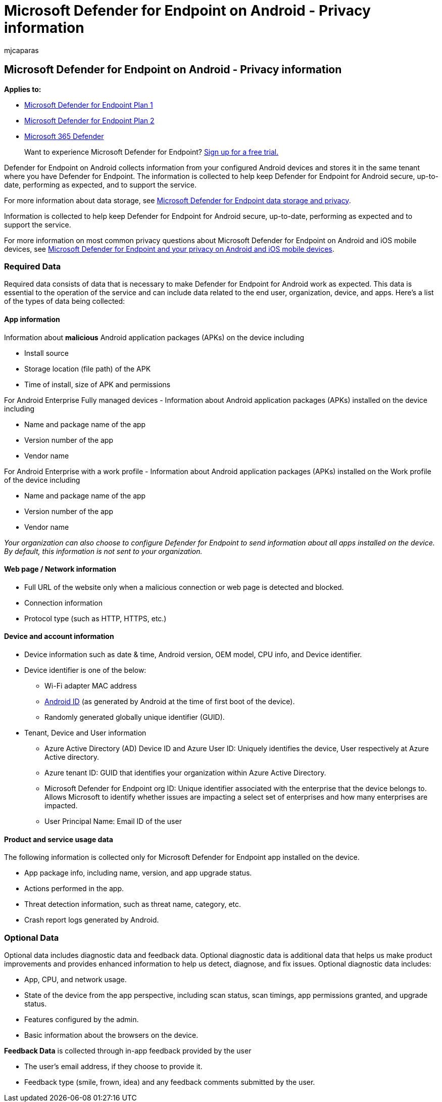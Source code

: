 = Microsoft Defender for Endpoint on Android - Privacy information
:audience: ITPro
:author: mjcaparas
:description: Privacy controls, how to configure policy settings that impact privacy and information about the diagnostic data collected in Microsoft Defender for Endpoint on Android.
:keywords: microsoft, defender, Microsoft Defender for Endpoint, android, privacy, diagnostic
:manager: dansimp
:ms.author: macapara
:ms.collection: M365-security-compliance
:ms.localizationpriority: medium
:ms.mktglfcycl: deploy
:ms.pagetype: security
:ms.service: microsoft-365-security
:ms.sitesec: library
:ms.subservice: mde
:ms.topic: conceptual
:search.appverid: met150

== Microsoft Defender for Endpoint on Android - Privacy information

*Applies to:*

* https://go.microsoft.com/fwlink/p/?linkid=2154037[Microsoft Defender for Endpoint Plan 1]
* https://go.microsoft.com/fwlink/p/?linkid=2154037[Microsoft Defender for Endpoint Plan 2]
* https://go.microsoft.com/fwlink/?linkid=2118804[Microsoft 365 Defender]

____
Want to experience Microsoft Defender for Endpoint?
https://signup.microsoft.com/create-account/signup?products=7f379fee-c4f9-4278-b0a1-e4c8c2fcdf7e&ru=https://aka.ms/MDEp2OpenTrial?ocid=docs-wdatp-exposedapis-abovefoldlink[Sign up for a free trial.]
____

Defender for Endpoint on Android collects information from your configured Android devices and stores it in the same tenant where you have Defender for Endpoint.
The information is collected to help keep Defender for Endpoint for Android secure, up-to-date, performing as expected, and to support the service.

For more information about data storage, see xref:data-storage-privacy.adoc[Microsoft Defender for Endpoint data storage and privacy].

Information is collected to help keep Defender for Endpoint for Android secure, up-to-date, performing as expected and to support the service.

For more information on most common privacy questions about Microsoft Defender for Endpoint on Android and iOS mobile devices, see https://support.microsoft.com/topic/microsoft-defender-for-endpoint-and-your-privacy-on-android-and-ios-mobile-devices-4109bc54-8ec5-4433-9c33-d359b75ac22a[Microsoft Defender for Endpoint and your privacy on Android and iOS mobile devices].

=== Required Data

Required data consists of data that is necessary to make Defender for Endpoint for Android work as expected.
This data is essential to the operation of the service and can include data related to the end user, organization, device, and apps.
Here's a list of the types of data being collected:

==== App information

Information about *malicious* Android application packages (APKs) on the device including

* Install source
* Storage location (file path) of the APK
* Time of install, size of APK and permissions

For Android Enterprise Fully managed devices - Information about Android application packages (APKs) installed on the device including

* Name and package name of the app
* Version number of the app
* Vendor name

For Android Enterprise with a work profile - Information about Android application packages (APKs) installed on the Work profile of the device including

* Name and package name of the app
* Version number of the app
* Vendor name

_Your organization can also choose to configure Defender for Endpoint to send information about all apps installed on the device.
By default, this information is not sent to your organization._

==== Web page / Network information

* Full URL of the website only when a malicious connection or web page is detected and blocked.
* Connection information
* Protocol type (such as HTTP, HTTPS, etc.)

==== Device and account information

* Device information such as date & time, Android version, OEM model, CPU info, and Device identifier.
* Device identifier is one of the below:
 ** Wi-Fi adapter MAC address
 ** https://developer.android.com/reference/android/provider/Settings.Secure#ANDROID_ID[Android ID] (as generated by Android at the time of first boot of the device).
 ** Randomly generated globally unique identifier (GUID).
* Tenant, Device and User information
 ** Azure Active Directory (AD) Device ID and Azure User ID: Uniquely identifies the device, User respectively at Azure Active directory.
 ** Azure tenant ID: GUID that identifies your organization within Azure Active Directory.
 ** Microsoft Defender for Endpoint org ID: Unique identifier associated with the enterprise that the device belongs to.
Allows Microsoft to identify whether issues are impacting a select set of enterprises and how many enterprises are impacted.
 ** User Principal Name: Email ID of the user

==== Product and service usage data

The following information is collected only for Microsoft Defender for Endpoint app installed on the device.

* App package info, including name, version, and app upgrade status.
* Actions performed in the app.
* Threat detection information, such as threat name, category, etc.
* Crash report logs generated by Android.

=== Optional Data

Optional data includes diagnostic data and feedback data.
Optional diagnostic data is additional data that helps us make product improvements and provides enhanced information to help us detect, diagnose, and fix issues.
Optional diagnostic data includes:

* App, CPU, and network usage.
* State of the device from the app perspective, including scan status, scan timings, app permissions granted, and upgrade status.
* Features configured by the admin.
* Basic information about the browsers on the device.

*Feedback Data* is collected through in-app feedback provided by the user

* The user's email address, if they choose to provide it.
* Feedback type (smile, frown, idea) and any feedback comments submitted by the user.
